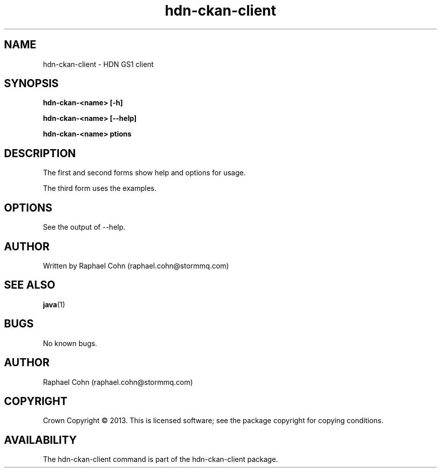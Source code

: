 .TH hdn\-ckan\-client 1 "30 January 2013" "HDN" "hdn-ckan-client"
.SH NAME
hdn\-ckan\-client \- HDN GS1 client
.
.SH SYNOPSIS
.PP
.B hdn\-ckan\-<name> [\-h]
.PP
.B hdn\-ckan\-<name> [\-\-help]
.PP
.B hdn\-ckan\-<name> \foptions\fP
.PP
.
.SH DESCRIPTION
.PP
The first and second forms show help and options for usage.
.PP
The third form uses the examples.
.
.SH OPTIONS
.PP
See the output of \-\-help.
.
.SH AUTHOR
Written by Raphael Cohn (raphael.cohn@stormmq.com)
.SH "SEE ALSO"
.BR java (1)
.SH BUGS
No known bugs.
.SH AUTHOR
Raphael Cohn (raphael.cohn@stormmq.com)
.SH COPYRIGHT
Crown Copyright \(co 2013.
.BR
This is licensed software; see the package copyright for copying conditions.
.SH AVAILABILITY
The hdn\-ckan\-client command is part of the hdn\-ckan\-client package.
